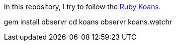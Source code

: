 In this repository, I try to follow the http://rubykoans.com/[Ruby Koans].

gem install observr
cd koans
observr koans.watchr